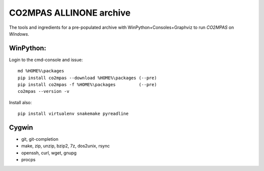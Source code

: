 ########################
CO2MPAS ALLINONE archive
########################

The tools and ingredients for a pre-populated archive with WinPython+Consoles+Graphviz to run *CO2MPAS* on *Windows*.

WinPython:
==========
Login to the cmd-console and issue::

    md %HOME%\packages
    pip install co2mpas --download %HOME%\packages (--pre)
    pip install co2mpas -f %HOME%\packages         (--pre)
    co2mpas --version -v


Install also::

    pip install virtualenv snakemake pyreadline

Cygwin
======

- git, git-completion
- make, zip, unzip, bzip2, 7z, dos2unix, rsync
- openssh, curl, wget, gnupg
- procps
